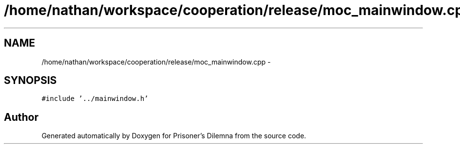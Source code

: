 .TH "/home/nathan/workspace/cooperation/release/moc_mainwindow.cpp" 3 "Sat Mar 31 2012" "Version 0.1" "Prisoner's Dilemna" \" -*- nroff -*-
.ad l
.nh
.SH NAME
/home/nathan/workspace/cooperation/release/moc_mainwindow.cpp \- 
.SH SYNOPSIS
.br
.PP
\fC#include '../mainwindow.h'\fP
.br

.SH "Author"
.PP 
Generated automatically by Doxygen for Prisoner's Dilemna from the source code.
